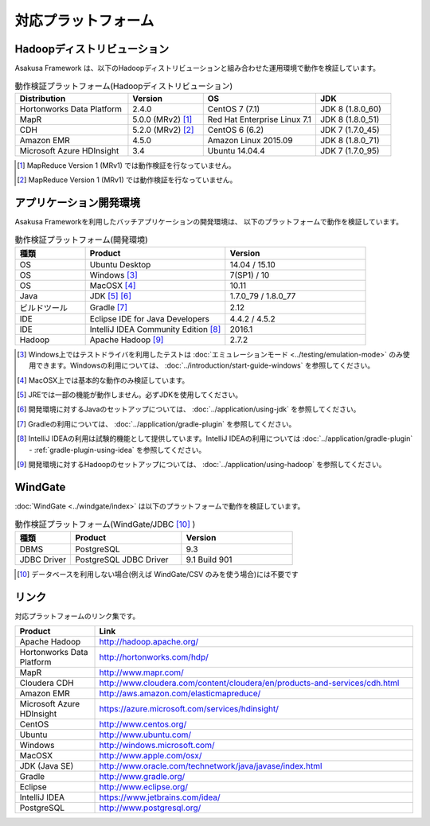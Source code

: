 ====================
対応プラットフォーム
====================

Hadoopディストリビューション
============================

Asakusa Framework は、以下のHadoopディストリビューションと組み合わせた運用環境で動作を検証しています。

..  list-table:: 動作検証プラットフォーム(Hadoopディストリビューション)
    :header-rows: 1
    :widths: 3 2 3 2

    * - Distribution
      - Version
      - OS
      - JDK
    * - Hortonworks Data Platform
      - 2.4.0
      - CentOS 7 (7.1)
      - JDK 8 (1.8.0_60)
    * - MapR
      - 5.0.0 (MRv2) [#]_
      - Red Hat Enterprise Linux 7.1
      - JDK 8 (1.8.0_51)
    * - CDH
      - 5.2.0 (MRv2) [#]_
      - CentOS 6 (6.2)
      - JDK 7 (1.7.0_45)
    * - Amazon EMR
      - 4.5.0
      - Amazon Linux 2015.09
      - JDK 8 (1.8.0_71)
    * - Microsoft Azure HDInsight
      - 3.4
      - Ubuntu 14.04.4
      - JDK 7 (1.7.0_95)

..  [#] MapReduce Version 1 (MRv1) では動作検証を行なっていません。
..  [#] MapReduce Version 1 (MRv1) では動作検証を行なっていません。

アプリケーション開発環境
========================

Asakusa Frameworkを利用したバッチアプリケーションの開発環境は、 以下のプラットフォームで動作を検証しています。

..  list-table:: 動作検証プラットフォーム(開発環境)
    :widths: 2 4 4
    :header-rows: 1

    * - 種類
      - Product
      - Version
    * - OS
      - Ubuntu Desktop
      - 14.04 / 15.10
    * - OS
      - Windows [#]_
      - 7(SP1) / 10
    * - OS
      - MacOSX [#]_
      - 10.11
    * - Java
      - JDK [#]_ [#]_
      - 1.7.0_79 / 1.8.0_77
    * - ビルドツール
      - Gradle [#]_
      - 2.12
    * - IDE
      - Eclipse IDE for Java Developers
      - 4.4.2 / 4.5.2
    * - IDE
      - IntelliJ IDEA Community Edition [#]_
      - 2016.1
    * - Hadoop
      - Apache Hadoop [#]_
      - 2.7.2

..  [#] Windows上ではテストドライバを利用したテストは :doc:`エミュレーションモード <../testing/emulation-mode>` のみ使用できます。Windowsの利用については、 :doc:`../introduction/start-guide-windows` を参照してください。
..  [#] MacOSX上では基本的な動作のみ検証しています。
..  [#] JREでは一部の機能が動作しません。必ずJDKを使用してください。
..  [#] 開発環境に対するJavaのセットアップについては、 :doc:`../application/using-jdk` を参照してください。
..  [#] Gradleの利用については、 :doc:`../application/gradle-plugin` を参照してください。
..  [#] IntelliJ IDEAの利用は試験的機能として提供しています。IntelliJ IDEAの利用については :doc:`../application/gradle-plugin` - :ref:`gradle-plugin-using-idea` を参照してください。
..  [#] 開発環境に対するHadoopのセットアップについては、 :doc:`../application/using-hadoop` を参照してください。

WindGate
========

:doc:`WindGate <../windgate/index>` は以下のプラットフォームで動作を検証しています。

..  list-table:: 動作検証プラットフォーム(WindGate/JDBC [#]_ )
    :widths: 2 4 4
    :header-rows: 1

    * - 種類
      - Product
      - Version
    * - DBMS
      - PostgreSQL
      - 9.3
    * - JDBC Driver
      - PostgreSQL JDBC Driver
      - 9.1 Build 901

..  [#] データベースを利用しない場合(例えば WindGate/CSV のみを使う場合)には不要です

リンク
======

対応プラットフォームのリンク集です。

..  list-table::
    :widths: 2 8
    :header-rows: 1

    * - Product
      - Link
    * - Apache Hadoop
      - http://hadoop.apache.org/
    * - Hortonworks Data Platform
      - http://hortonworks.com/hdp/
    * - MapR
      - http://www.mapr.com/
    * - Cloudera CDH
      - http://www.cloudera.com/content/cloudera/en/products-and-services/cdh.html
    * - Amazon EMR
      - http://aws.amazon.com/elasticmapreduce/
    * - Microsoft Azure HDInsight
      - https://azure.microsoft.com/services/hdinsight/
    * - CentOS
      - http://www.centos.org/
    * - Ubuntu
      - http://www.ubuntu.com/
    * - Windows
      - http://windows.microsoft.com/
    * - MacOSX
      - http://www.apple.com/osx/
    * - JDK (Java SE)
      - http://www.oracle.com/technetwork/java/javase/index.html
    * - Gradle
      - http://www.gradle.org/
    * - Eclipse
      - http://www.eclipse.org/
    * - IntelliJ IDEA
      - https://www.jetbrains.com/idea/
    * - PostgreSQL
      - http://www.postgresql.org/
